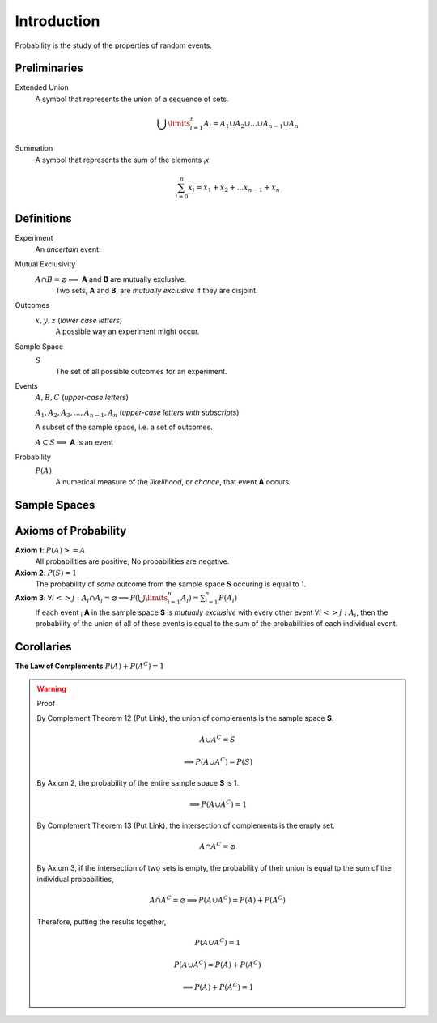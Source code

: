 ============
Introduction
============

Probability is the study of the properties of random events.

Preliminaries
=============

Extended Union 
    A symbol that represents the union of a sequence of sets.

    .. math:: 
        \bigcup\limits_{i=1}^{n} A_{i} = A_1 \cup A_2 \cup ... \cup A_{n-1} \cup A_n 

Summation
    A symbol that represents the sum of the elements :sub:`i`\ *x*

    .. math::
        \sum_{i=0}^n x_i = x_1 + x_2 + ... x_{n-1} + x_n

Definitions
===========

Experiment
    An *uncertain* event.    

Mutual Exclusivity
    :math:`A \cap B = \varnothing \implies` **A** and **B** are mutually exclusive. 
        Two sets, **A** and **B**, are *mutually exclusive* if they are disjoint.

Outcomes 
    :math:`x, y, z` (*lower case letters*)
        A possible way an experiment might occur.
    
Sample Space 
    :math:`S`
        The set of all possible outcomes for an experiment.

Events 
    :math:`A, B, C` (*upper-case letters*)

    :math:`A_1, A_2, A_3, ..., A_{n-1}, A_n` (*upper-case letters with subscripts*)
        
    A subset of the sample space, i.e. a set of outcomes. 

    :math:`A \subseteq S \implies` **A** is an event

Probability
    :math:`P(A)`
        A numerical measure of the *likelihood*, or *chance*, that event **A** occurs.

Sample Spaces
=============


.. _axioms_of_probability:

Axioms of Probability
=====================

**Axiom 1**: :math:`P(A)>=A`
    All probabilities are positive; No probabilities are negative.

**Axiom 2**: :math:`P(S)=1`
    The probability of *some* outcome from the sample space **S** occuring is equal to 1.

**Axiom 3**: :math:`\forall i <> j: A_i \cap A_j = \varnothing \implies P(\bigcup\limits_{i=1}^{n} A_i) = \sum_{i=1}^n P(A_i)`
    If each event :sub:`i` **A** in the sample space **S** is *mutually exclusive* with every other event :math:`\forall i<>j: A_i`, then the probability of the union of all of these events is equal to the sum of the probabilities of each individual event.

Corollaries
===========

**The Law of Complements** :math:`P(A) + P(A^C) = 1` 

.. warning::
    Proof

    By Complement Theorem 12 (Put Link), the union of complements is the sample space **S**.
            
        .. math::
            A \cup A^C = S

        .. math::
            \implies P(A \cup A^C) = P(S)

    By Axiom 2, the probability of the entire sample space **S** is 1.
        
        .. math:: 
            \implies P(A \cup A^C) = 1

    By Complement Theorem 13 (Put Link), the intersection of complements is the empty set.

        .. math::
            A \cap A^C = \varnothing

    By Axiom 3, if the intersection of two sets is empty, the probability of their union is equal to the sum of the individual probabilities,

        .. math::
            A \cap A^C = \varnothing \implies P(A \cup A^C) = P(A) + P(A^C)

    Therefore, putting the results together,

        .. math::
            P(A \cup A^C) = 1

        .. math::
            P(A \cup A^C) = P(A) + P(A^C)
            
        .. math::
            \implies P(A) + P(A^C) = 1